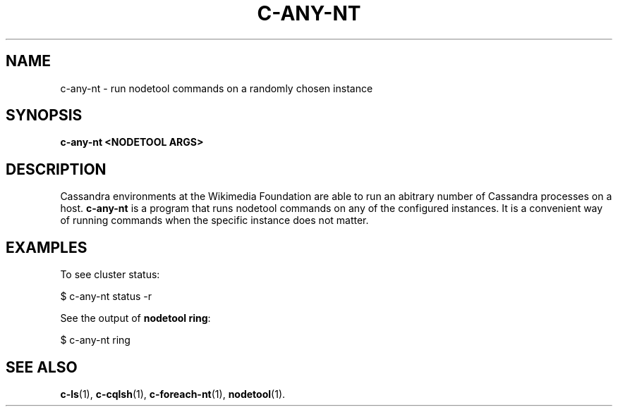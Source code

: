 .\" Hey, EMACS: -*- nroff -*-
.\"
.\" (C) Copyright 2016 Eric Evans <eevans@wikimedia.org>,
.\"
.\" First parameter, NAME, should be all caps
.\" Second parameter, SECTION, should be 1-8, maybe w/ subsection
.\" other parameters are allowed: see man(7), man(1)
.TH C-ANY-NT 1 "August 15 2016"
.\" Please adjust this date whenever revising the manpage.
.\"
.\" Some roff macros, for reference:
.\" .nh        disable hyphenation
.\" .hy        enable hyphenation
.\" .ad l      left justify
.\" .ad b      justify to both left and right margins
.\" .nf        disable filling
.\" .fi        enable filling
.\" .br        insert line break
.\" .sp <n>    insert n+1 empty lines
.\" for manpage-specific macros, see man(7)
.SH NAME
c-any-nt \- run nodetool commands on a randomly chosen instance
.SH SYNOPSIS
.B c-any-nt <NODETOOL ARGS>
.SH DESCRIPTION
Cassandra environments at the Wikimedia Foundation are able to run an abitrary
number of Cassandra processes on a host. \fBc-any-nt\fP is a program that
runs nodetool commands on any of the configured instances.  It is a convenient
way of running commands when the specific instance does not matter.

.SH EXAMPLES
To see cluster status:
.PP
.nf
    $ c-any-nt status -r
.fi

See the output of \fBnodetool ring\fP:
.PP
.nf
    $ c-any-nt ring
.fi
.SH SEE ALSO
.BR c-ls (1),
.BR c-cqlsh (1),
.BR c-foreach-nt (1),
.BR nodetool (1).
.br
